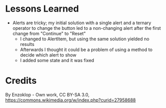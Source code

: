 * Lessons Learned
- Alerts are tricky; my initial solution with a single alert and a ternary
  operator to change the button led to a non-changing alert after the first
  change from "Continue" to "Reset"
  - I changed to AlertItem, but using the same solution yielded no results
  - Afterwards I thought it could be a problem of using a method to decide
    which alert to show
  - I added some state and it was fixed

* Credits
By Enzoklop - Own work, CC BY-SA 3.0, https://commons.wikimedia.org/w/index.php?curid=27958688
